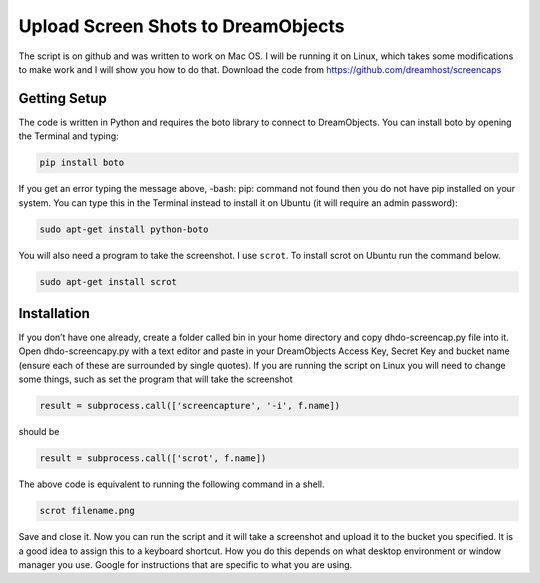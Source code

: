 ===================================
Upload Screen Shots to DreamObjects
===================================

The script is on github and was written to work on Mac OS. I will be running it
on Linux, which takes some modifications to make work and I will show you how
to do that. Download the code from
https://github.com/dreamhost/screencaps

Getting Setup
-------------
The code is written in Python and requires the boto library to connect to
DreamObjects.  You can install boto by opening the Terminal and typing:

.. code-block:: bash

    pip install boto

If you get an error typing the message above, -bash: pip: command not found
then you do not have pip installed on your system.  You can type this in the
Terminal instead to install it on Ubuntu (it will require an admin password):

.. code-block:: bash

    sudo apt-get install python-boto

You will also need a program to take the screenshot. I use ``scrot``. To
install scrot on Ubuntu run the command below.

.. code-block:: bash

    sudo apt-get install scrot

Installation
------------
If you don’t have one already, create a folder called bin in your home
directory and copy dhdo-screencap.py file into it.
Open dhdo-screencapy.py with a text editor and paste in your DreamObjects
Access Key, Secret Key and bucket name (ensure each of these are
surrounded by single quotes). If you are running the script on Linux you
will need to change some things, such as set the program that will take the screenshot

.. code-block:: python

    result = subprocess.call(['screencapture', '-i', f.name])

should be

.. code-block:: python

    result = subprocess.call(['scrot', f.name])

The above code is equivalent to running the following command in a shell.

.. code-block:: bash

    scrot filename.png

Save and close it. Now you can run the script and it will take a screenshot and upload
it to the bucket you specified. It is a good idea to assign this to a keyboard shortcut.
How you do this depends on what desktop environment or window manager you
use. Google for instructions that are specific to what you are using.

.. meta::
    :labels: python boto
